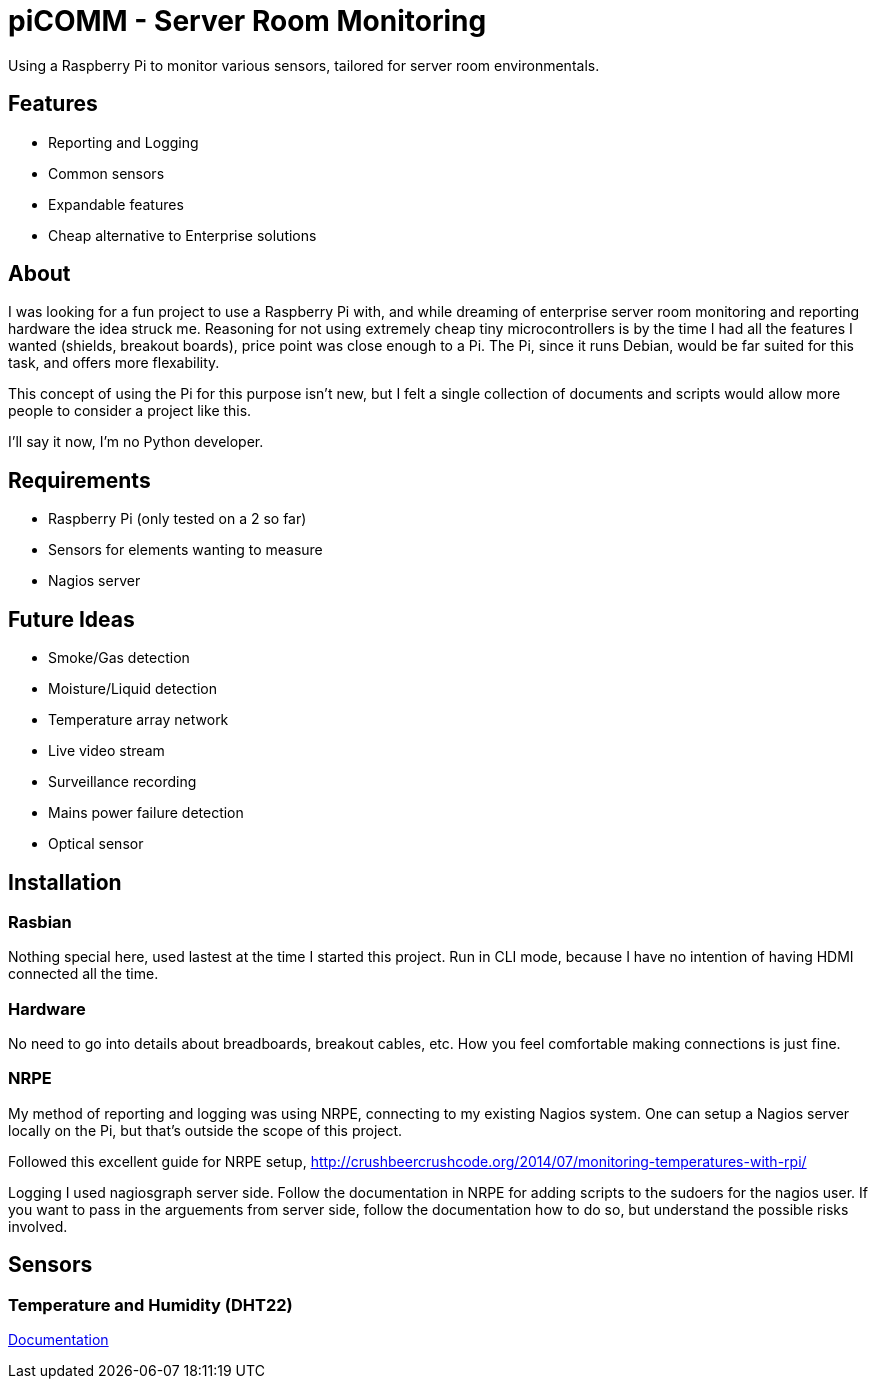 = piCOMM - Server Room Monitoring

Using a Raspberry Pi to monitor various sensors, tailored for server room environmentals. 

== Features
* Reporting and Logging
* Common sensors
* Expandable features
* Cheap alternative to Enterprise solutions

== About
I was looking for a fun project to use a Raspberry Pi with, and while dreaming of enterprise server room monitoring and reporting hardware the idea struck me. Reasoning for not using extremely cheap tiny microcontrollers is by the time I had all the features I wanted (shields, breakout boards), price point was close enough to a Pi. The Pi, since it runs Debian, would be far suited for this task, and offers more flexability.

This concept of using the Pi for this purpose isn't new, but I felt a single collection of documents and scripts would allow more people to consider a project like this.

I'll say it now, I'm no Python developer. 

== Requirements
* Raspberry Pi (only tested on a 2 so far)
* Sensors for elements wanting to measure
* Nagios server

== Future Ideas
* Smoke/Gas detection
* Moisture/Liquid detection
* Temperature array network
* Live video stream
* Surveillance recording
* Mains power failure detection
* Optical sensor

== Installation

=== Rasbian
Nothing special here, used lastest at the time I started this project. Run in CLI mode, because I have no intention of having HDMI connected all the time.

=== Hardware
No need to go into details about breadboards, breakout cables, etc. How you feel comfortable making connections is just fine. 

=== NRPE
My method of reporting and logging was using NRPE, connecting to my existing Nagios system. One can setup a Nagios server locally on the Pi, but that's outside the scope of this project. 

Followed this excellent guide for NRPE setup, http://crushbeercrushcode.org/2014/07/monitoring-temperatures-with-rpi/ 

Logging I used nagiosgraph server side.
Follow the documentation in NRPE for adding scripts to the sudoers for the nagios user. If you want to pass in the arguements from server side, follow the documentation how to do so, but understand the possible risks involved.  

== Sensors

=== Temperature and Humidity (DHT22)

link:DHT22/dht22.adoc[Documentation]
